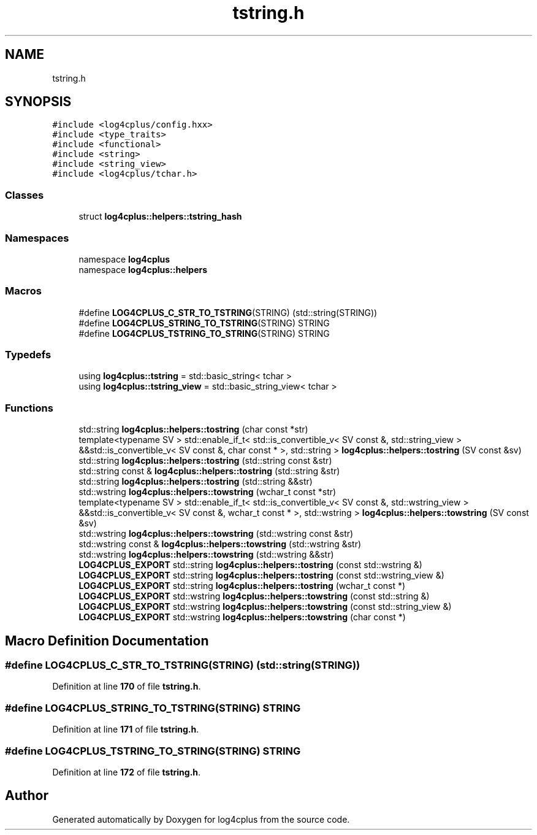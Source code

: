 .TH "tstring.h" 3 "Fri Sep 20 2024" "Version 3.0.0" "log4cplus" \" -*- nroff -*-
.ad l
.nh
.SH NAME
tstring.h
.SH SYNOPSIS
.br
.PP
\fC#include <log4cplus/config\&.hxx>\fP
.br
\fC#include <type_traits>\fP
.br
\fC#include <functional>\fP
.br
\fC#include <string>\fP
.br
\fC#include <string_view>\fP
.br
\fC#include <log4cplus/tchar\&.h>\fP
.br

.SS "Classes"

.in +1c
.ti -1c
.RI "struct \fBlog4cplus::helpers::tstring_hash\fP"
.br
.in -1c
.SS "Namespaces"

.in +1c
.ti -1c
.RI "namespace \fBlog4cplus\fP"
.br
.ti -1c
.RI "namespace \fBlog4cplus::helpers\fP"
.br
.in -1c
.SS "Macros"

.in +1c
.ti -1c
.RI "#define \fBLOG4CPLUS_C_STR_TO_TSTRING\fP(STRING)   (std::string(STRING))"
.br
.ti -1c
.RI "#define \fBLOG4CPLUS_STRING_TO_TSTRING\fP(STRING)   STRING"
.br
.ti -1c
.RI "#define \fBLOG4CPLUS_TSTRING_TO_STRING\fP(STRING)   STRING"
.br
.in -1c
.SS "Typedefs"

.in +1c
.ti -1c
.RI "using \fBlog4cplus::tstring\fP = std::basic_string< tchar >"
.br
.ti -1c
.RI "using \fBlog4cplus::tstring_view\fP = std::basic_string_view< tchar >"
.br
.in -1c
.SS "Functions"

.in +1c
.ti -1c
.RI "std::string \fBlog4cplus::helpers::tostring\fP (char const *str)"
.br
.ti -1c
.RI "template<typename SV > std::enable_if_t< std::is_convertible_v< SV const &, std::string_view > &&std::is_convertible_v< SV const &, char const * >, std::string > \fBlog4cplus::helpers::tostring\fP (SV const &sv)"
.br
.ti -1c
.RI "std::string \fBlog4cplus::helpers::tostring\fP (std::string const &str)"
.br
.ti -1c
.RI "std::string const & \fBlog4cplus::helpers::tostring\fP (std::string &str)"
.br
.ti -1c
.RI "std::string \fBlog4cplus::helpers::tostring\fP (std::string &&str)"
.br
.ti -1c
.RI "std::wstring \fBlog4cplus::helpers::towstring\fP (wchar_t const *str)"
.br
.ti -1c
.RI "template<typename SV > std::enable_if_t< std::is_convertible_v< SV const &, std::wstring_view > &&std::is_convertible_v< SV const &, wchar_t const * >, std::wstring > \fBlog4cplus::helpers::towstring\fP (SV const &sv)"
.br
.ti -1c
.RI "std::wstring \fBlog4cplus::helpers::towstring\fP (std::wstring const &str)"
.br
.ti -1c
.RI "std::wstring const & \fBlog4cplus::helpers::towstring\fP (std::wstring &str)"
.br
.ti -1c
.RI "std::wstring \fBlog4cplus::helpers::towstring\fP (std::wstring &&str)"
.br
.ti -1c
.RI "\fBLOG4CPLUS_EXPORT\fP std::string \fBlog4cplus::helpers::tostring\fP (const std::wstring &)"
.br
.ti -1c
.RI "\fBLOG4CPLUS_EXPORT\fP std::string \fBlog4cplus::helpers::tostring\fP (const std::wstring_view &)"
.br
.ti -1c
.RI "\fBLOG4CPLUS_EXPORT\fP std::string \fBlog4cplus::helpers::tostring\fP (wchar_t const *)"
.br
.ti -1c
.RI "\fBLOG4CPLUS_EXPORT\fP std::wstring \fBlog4cplus::helpers::towstring\fP (const std::string &)"
.br
.ti -1c
.RI "\fBLOG4CPLUS_EXPORT\fP std::wstring \fBlog4cplus::helpers::towstring\fP (const std::string_view &)"
.br
.ti -1c
.RI "\fBLOG4CPLUS_EXPORT\fP std::wstring \fBlog4cplus::helpers::towstring\fP (char const *)"
.br
.in -1c
.SH "Macro Definition Documentation"
.PP 
.SS "#define LOG4CPLUS_C_STR_TO_TSTRING(STRING)   (std::string(STRING))"

.PP
Definition at line \fB170\fP of file \fBtstring\&.h\fP\&.
.SS "#define LOG4CPLUS_STRING_TO_TSTRING(STRING)   STRING"

.PP
Definition at line \fB171\fP of file \fBtstring\&.h\fP\&.
.SS "#define LOG4CPLUS_TSTRING_TO_STRING(STRING)   STRING"

.PP
Definition at line \fB172\fP of file \fBtstring\&.h\fP\&.
.SH "Author"
.PP 
Generated automatically by Doxygen for log4cplus from the source code\&.
